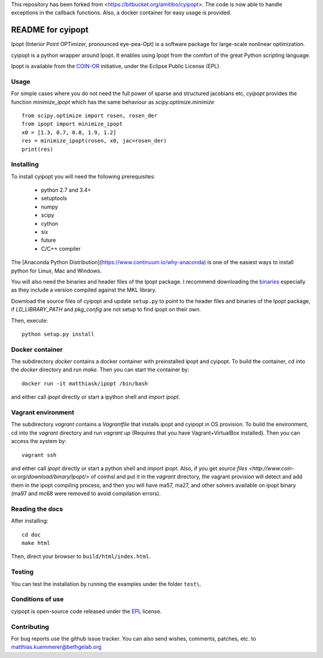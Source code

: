 This repository has been forked from <https://bitbucket.org/amitibo/cyipopt>.
The code is now able to handle exceptions in the callback functions. Also,
a docker container for easy usage is provided.

==================
README for cyipopt
==================

Ipopt (Interior Point OPTimizer, pronounced eye-pea-Opt) is a software package
for large-scale nonlinear optimization.

cyipopt is a python wrapper around Ipopt. It enables using Ipopt from the
comfort of the great Python scripting language.

Ipopt is available from the `COIN-OR <https://projects.coin-or.org/Ipopt>`_
initiative, under the Eclipse Public License (EPL).


Usage
=====

For simple cases where you do not need the full power of sparse and structured jacobians etc,
`cyipopt` provides the function `minimize_ipopt` which has the same behaviour as
`scipy.optimize.minimize`

::

    from scipy.optimize import rosen, rosen_der
    from ipopt import minimize_ipopt
    x0 = [1.3, 0.7, 0.8, 1.9, 1.2]
    res = minimize_ipopt(rosen, x0, jac=rosen_der)
    print(res)



Installing
==========

To install cyipopt you will need the following prerequisites:

  * python 2.7 and 3.4+
  * setuptools
  * numpy
  * scipy
  * cython
  * six
  * future
  * C/C++ compiler

The [Anaconda Python Distribution](https://www.continuum.io/why-anaconda) is
one of the easiest ways to install python for Linux, Mac and Windows.

You will also need the binaries and header files of the Ipopt package. I
recommend downloading the `binaries <http://www.coin-or.org/download/binary/Ipopt/>`_
especially as they include a version compiled against the MKL library.

Download the source files of cyipopt and update ``setup.py`` to point to the header
files and binaries of the Ipopt package, if `LD_LIBRARY_PATH` and `pkg_config` are
not setup to find ipopt on their own.

Then, execute::

   python setup.py install

Docker container
================

The subdirectory `docker` contains a docker container with preinstalled ipopt and cyipopt.
To build the container, cd into the `docker` directory and run `make`. Then you can
start the container by::

   docker run -it matthiask/ipopt /bin/bash

and either call `ipopt` directly or start a ipython shell and `import ipopt`.

Vagrant environment
===================

The subdirectory `vagrant` contains a `Vagrantfile` that installs ipopt and cyipopt in OS provision.
To build the environment, cd into the `vagrant` directory and run `vagrant up` (Requires that you have Vagrant+VirtualBox installed). Then you can
access the system by::

   vagrant ssh

and either call `ipopt` directly or start a python shell and `import ipopt`.
Also, if you get `source files <http://www.coin-or.org/download/binary/Ipopt/>` of coinhsl and put it
in the `vagrant` directory, the vagrant provision will detect and add them in the ipopt compiling process, and
then you will have ma57, ma27, and other solvers available on ipopt binary (ma97 and mc68 were removed to avoid compilation errors).

Reading the docs
================

After installing::

   cd doc
   make html

Then, direct your browser to ``build/html/index.html``.


Testing
=======

You can test the installation by running the examples under the folder ``test\``.


Conditions of use
=================

cyipopt is open-source code released under the
`EPL <http://www.eclipse.org/legal/epl-v10.html>`_ license.


Contributing
============

For bug reports use the github issue tracker.
You can also send wishes, comments, patches, etc. to matthias.kuemmerer@bethgelab.org
